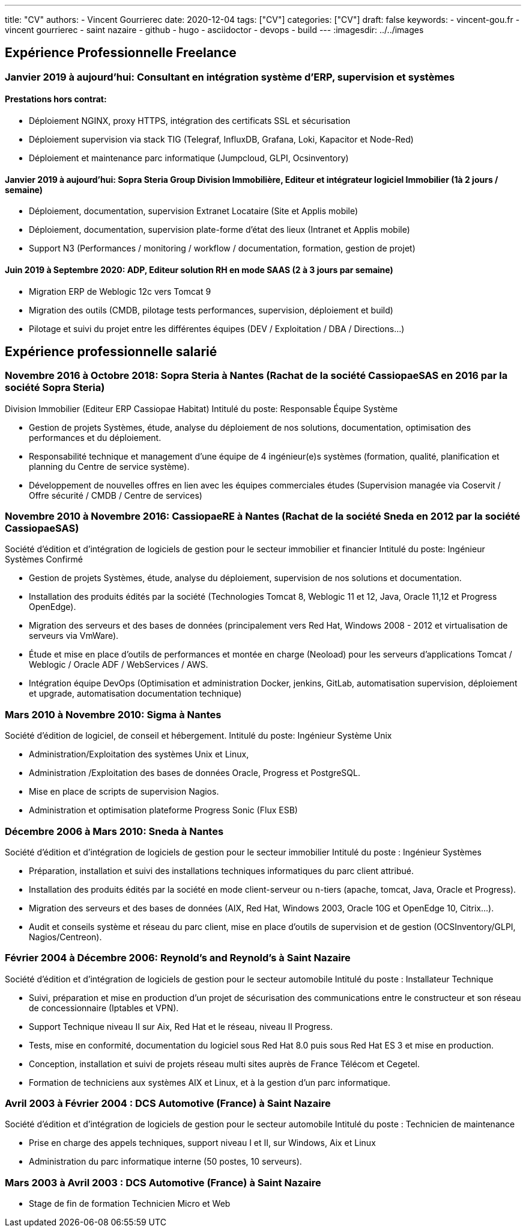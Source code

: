 ---
title: "CV"
authors:
  - Vincent Gourrierec
date: 2020-12-04
tags: ["CV"]
categories: ["CV"]
draft: false
keywords:
- vincent-gou.fr
- vincent gourrierec
- saint nazaire
- github
- hugo
- asciidoctor
- devops
- build
---
:imagesdir: ../../images

:toc: left

== Expérience Professionnelle Freelance

=== *Janvier 2019 à aujourd’hui:* Consultant en intégration système d’ERP, supervision et systèmes
==== Prestations hors contrat:
*	Déploiement NGINX, proxy HTTPS, intégration des certificats SSL et sécurisation
*	Déploiement supervision via stack TIG (Telegraf, InfluxDB, Grafana, Loki, Kapacitor et Node-Red)
*	Déploiement et maintenance parc informatique (Jumpcloud, GLPI, Ocsinventory)

==== *Janvier 2019 à aujourd'hui:* Sopra Steria Group Division Immobilière, Editeur et intégrateur logiciel Immobilier (1à 2 jours / semaine)
*	Déploiement, documentation, supervision Extranet Locataire (Site et Applis mobile)
*	Déploiement, documentation, supervision plate-forme d’état des lieux (Intranet et Applis mobile)
*	Support N3 (Performances / monitoring / workflow / documentation, formation, gestion de projet)

==== *Juin 2019 à Septembre 2020:* ADP, Editeur solution RH en mode SAAS (2 à 3 jours par semaine)
*	Migration ERP de Weblogic 12c vers Tomcat 9
*	Migration des outils (CMDB, pilotage tests performances, supervision, déploiement et build)
*	Pilotage et suivi du projet entre les différentes équipes (DEV / Exploitation / DBA / Directions...)


== Expérience professionnelle salarié

=== *Novembre 2016 à Octobre 2018: Sopra Steria à Nantes* (Rachat de la société CassiopaeSAS en 2016 par la société Sopra Steria)
Division Immobilier (Editeur ERP Cassiopae Habitat)
Intitulé du poste:	Responsable Équipe Système

*	Gestion de projets Systèmes, étude, analyse du déploiement de nos solutions, documentation, optimisation des performances et du déploiement.
*	Responsabilité technique et management d’une équipe de 4 ingénieur(e)s systèmes (formation, qualité, planification et planning du Centre de service système).
*	Développement de nouvelles offres en lien avec les équipes commerciales études (Supervision managée via Coservit / Offre sécurité / CMDB / Centre de services)


=== *Novembre 2010 à Novembre 2016: CassiopaeRE à Nantes* (Rachat de la société Sneda en 2012 par la société CassiopaeSAS)
Société d’édition et d’intégration de logiciels de gestion pour le secteur immobilier et financier
Intitulé du poste:	Ingénieur Systèmes Confirmé

*	Gestion de projets Systèmes, étude, analyse du déploiement, supervision de nos solutions et documentation.
*	Installation des produits édités par la société (Technologies Tomcat 8, Weblogic 11 et 12, Java, Oracle 11,12 et Progress OpenEdge).
*	Migration des serveurs et des bases de données (principalement vers Red Hat, Windows 2008 - 2012 et virtualisation de serveurs via VmWare).
*	Étude et mise en place d'outils de performances et montée en charge (Neoload) pour les serveurs d'applications Tomcat / Weblogic / Oracle ADF / WebServices / AWS.
*	Intégration équipe DevOps (Optimisation et administration Docker, jenkins, GitLab, automatisation supervision, déploiement et upgrade, automatisation documentation technique)

=== *Mars 2010 à Novembre 2010:	Sigma à Nantes*
Société d'édition de logiciel, de conseil et hébergement.
Intitulé du poste:	Ingénieur Système Unix

*	Administration/Exploitation des systèmes Unix et Linux,
*	Administration /Exploitation des bases de données Oracle, Progress et PostgreSQL.
*	Mise en place de scripts de supervision Nagios.
*	Administration et optimisation plateforme Progress Sonic (Flux ESB)

=== *Décembre 2006 à Mars 2010:	Sneda à Nantes*
Société d’édition et d’intégration de logiciels de gestion pour le secteur immobilier
Intitulé du poste :	Ingénieur Systèmes

*	Préparation, installation et suivi des installations techniques informatiques du parc client attribué.
*	Installation des produits édités par la société en mode client-serveur ou n-tiers (apache, tomcat, Java, Oracle et Progress).
*	Migration des serveurs et des bases de données (AIX, Red Hat, Windows 2003, Oracle 10G et OpenEdge 10, Citrix…).
*	Audit et conseils système et réseau du parc client, mise en place d’outils de supervision et de gestion (OCSInventory/GLPI, Nagios/Centreon).

=== *Février 2004 à Décembre 2006:	Reynold’s and Reynold’s à Saint Nazaire*
Société d'édition et d'intégration de logiciels de gestion pour le secteur automobile
Intitulé du poste : 	Installateur Technique

*	Suivi, préparation et mise en production d’un projet de sécurisation des communications entre le constructeur et son réseau de concessionnaire (Iptables et VPN).
*	Support Technique niveau II sur Aix, Red Hat et le réseau, niveau II Progress.
*	Tests, mise en conformité, documentation du logiciel sous Red Hat 8.0 puis sous Red Hat ES 3 et mise en production.
*	Conception, installation et suivi de projets réseau multi sites auprès de France Télécom et Cegetel.
*	Formation de techniciens aux systèmes AIX et Linux, et à la gestion d'un parc informatique.


=== *Avril 2003 à Février 2004 :	DCS Automotive (France) à Saint Nazaire*
Société d'édition et d'intégration de logiciels de gestion pour le secteur automobile
Intitulé du poste : 	Technicien de maintenance

*	Prise en charge des appels techniques, support niveau I et II, sur Windows, Aix et Linux
*	Administration du parc informatique interne (50 postes, 10 serveurs).


=== *Mars 2003 à Avril 2003 :	DCS Automotive (France) à Saint Nazaire*
*	Stage de fin de formation Technicien Micro et Web

